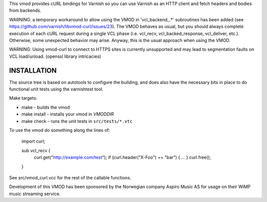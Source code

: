This vmod provides cURL bindings for Varnish so you can use Varnish
as an HTTP client and fetch headers and bodies from backends.

WARNING: a temporary workaround to allow using the VMOD in 'vcl_backend_.*'
subroutines has been added (see https://github.com/varnish/libvmod-curl/issues/23).
The VMOD behaves as usual, but you should always complete execution of each
cURL request during a single VCL phase (i.e. vcl_recv, vcl_backed_response,
vcl_deliver, etc.). Otherwise, some unexpected behavior may arise. Anyway,
this is the usual approach when using the VMOD.

WARNING: Using vmod-curl to connect to HTTPS sites is currently unsupported
and may lead to segmentation faults on VCL load/unload. (openssl library
intricacies)

INSTALLATION
============
The source tree is based on autotools to configure the building, and
does also have the necessary bits in place to do functional unit tests
using the varnishtest tool.

Make targets:

* make - builds the vmod
* make install - installs your vmod in `VMODDIR`
* make check - runs the unit tests in ``src/tests/*.vtc``

To use the vmod do something along the lines of:

	import curl;

	sub vcl_recv {
		curl.get("http://example.com/test");
		if (curl.header("X-Foo") == "bar") {
		...
		}
		curl.free();
	}

See src/vmod_curl.vcc for the rest of the callable functions.

Development of this VMOD has been sponsored by the Norwegian company
Aspiro Music AS for usage on their WiMP music streaming service.
